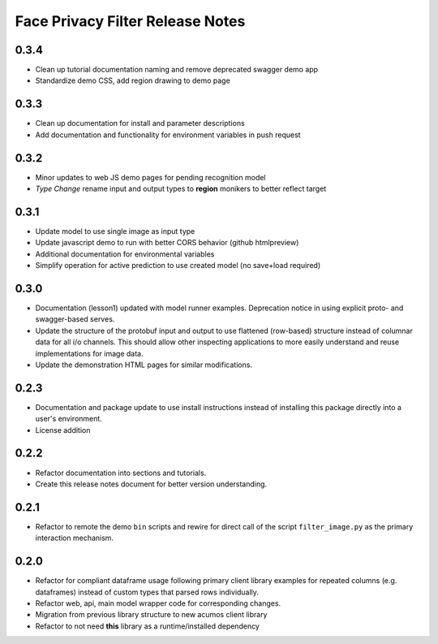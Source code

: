 .. ===============LICENSE_START=======================================================
.. Acumos CC-BY-4.0
.. ===================================================================================
.. Copyright (C) 2017-2018 AT&T Intellectual Property & Tech Mahindra. All rights reserved.
.. ===================================================================================
.. This Acumos documentation file is distributed by AT&T and Tech Mahindra
.. under the Creative Commons Attribution 4.0 International License (the "License");
.. you may not use this file except in compliance with the License.
.. You may obtain a copy of the License at
..
..      http://creativecommons.org/licenses/by/4.0
..
.. This file is distributed on an "AS IS" BASIS,
.. WITHOUT WARRANTIES OR CONDITIONS OF ANY KIND, either express or implied.
.. See the License for the specific language governing permissions and
.. limitations under the License.
.. ===============LICENSE_END=========================================================

.. _release_notes_face-privacy:

=================================
Face Privacy Filter Release Notes
=================================

0.3.4
=====

-  Clean up tutorial documentation naming and remove deprecated swagger demo app
-  Standardize demo CSS, add region drawing to demo page

0.3.3
=====

-  Clean up documentation for install and parameter descriptions
-  Add documentation and functionality for environment variables in push
   request

0.3.2
=====

-  Minor updates to web JS demo pages for pending recognition model
-  *Type Change* rename input and output types to **region** monikers to
   better reflect target

0.3.1
=====

-  Update model to use single image as input type
-  Update javascript demo to run with better CORS behavior (github
   htmlpreview)
-  Additional documentation for environmental variables
-  Simplify operation for active prediction to use created model (no
   save+load required)

0.3.0
=====

-  Documentation (lesson1) updated with model runner examples.
   Deprecation notice in using explicit proto- and swagger-based serves.
-  Update the structure of the protobuf input and output to use
   flattened (row-based) structure instead of columnar data for all i/o
   channels. This should allow other inspecting applications to more
   easily understand and reuse implementations for image data.
-  Update the demonstration HTML pages for similar modifications.

0.2.3
=====

-  Documentation and package update to use install instructions instead
   of installing this package directly into a user's environment.
-  License addition

0.2.2
=====

-  Refactor documentation into sections and tutorials.
-  Create this release notes document for better version understanding.

0.2.1
=====

-  Refactor to remote the demo ``bin`` scripts and rewire for direct
   call of the script ``filter_image.py`` as the primary interaction
   mechanism.

0.2.0
=====

-  Refactor for compliant dataframe usage following primary client
   library examples for repeated columns (e.g. dataframes) instead of
   custom types that parsed rows individually.
-  Refactor web, api, main model wrapper code for corresponding changes.
-  Migration from previous library structure to new acumos client
   library
-  Refactor to not need **this** library as a runtime/installed
   dependency
